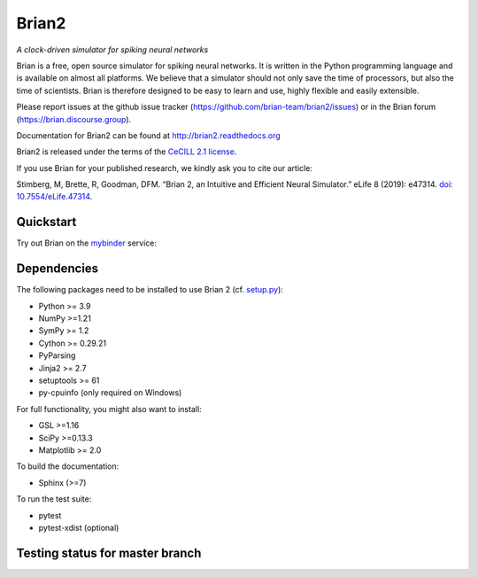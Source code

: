 Brian2
======

*A clock-driven simulator for spiking neural networks*

Brian is a free, open source simulator for spiking neural networks. It is written in the Python programming language and is available on almost all platforms. We believe that a simulator should not only save the time of processors, but also the time of scientists. Brian is therefore designed to be easy to learn and use, highly flexible and easily extensible.

Please report issues at the github issue tracker (https://github.com/brian-team/brian2/issues) or in the Brian forum (https://brian.discourse.group).

Documentation for Brian2 can be found at http://brian2.readthedocs.org

Brian2 is released under the terms of the `CeCILL 2.1 license <https://opensource.org/licenses/CECILL-2.1>`_.

If you use Brian for your published research, we kindly ask you to cite our article:

Stimberg, M, Brette, R, Goodman, DFM. “Brian 2, an Intuitive and Efficient Neural Simulator.” eLife 8 (2019): e47314. `doi: 10.7554/eLife.47314 <https://doi.org/10.7554/eLife.47314>`_.



.. image:: https://img.shields.io/pypi/v/Brian2.svg
        :target: https://pypi.python.org/pypi/Brian2

.. image:: https://img.shields.io/conda/vn/conda-forge/brian2.svg
        :target: https://anaconda.org/conda-forge/brian2

.. image:: https://img.shields.io/debian/v/python3-brian/testing
   :alt: Debian package
   :target: https://packages.debian.org/testing/python3-brian

.. image:: https://img.shields.io/fedora/v/python3-brian2
   :alt: Fedora package
   :target: https://packages.fedoraproject.org/pkgs/python-brian2/python3-brian2/

.. image:: https://img.shields.io/spack/v/py-brian2
   :alt: Spack
   :target: https://spack.readthedocs.io/en/latest/package_list.html#py-brian2

.. image:: https://img.shields.io/aur/version/python-brian2
   :alt: AUR version   
   :target: https://aur.archlinux.org/packages/python-brian2

.. image:: https://github.com/brian-team/brian2/actions/workflows/publish.yml/badge.svg
   :target: https://github.com/brian-team/brian2/actions/workflows/publish.yml
   :alt: Publish status on GitHub Actions

.. image:: https://img.shields.io/docker/pulls/briansimulator/brian
   :target: https://hub.docker.com/r/briansimulator/brian
   :alt: Docker Pulls


.. image:: https://zenodo.org/badge/DOI/10.5281/zenodo.654861.svg
   :target: https://zenodo.org/doi/10.5281/zenodo.654861

.. image:: https://archive.softwareheritage.org/badge/origin/https://github.com/brian-team/brian2/
    :target: https://archive.softwareheritage.org/browse/origin/?origin_url=https://github.com/brian-team/brian2

.. image:: https://archive.softwareheritage.org/badge/swh:1:rel:2d4c5c8c8a6d2318332889df93ab74aef53e2c61/
    :target: https://archive.softwareheritage.org/swh:1:rel:2d4c5c8c8a6d2318332889df93ab74aef53e2c61;origin=https://github.com/brian-team/brian2;visit=swh:1:snp:a90ab7416901a9c5cf6f56d68b3455c65d322afc

.. image:: https://img.shields.io/badge/Contributor%20Covenant-v1.4%20adopted-ff69b4.svg
        :target: CODE_OF_CONDUCT.md
        :alt: Contributor Covenant

.. image:: https://img.shields.io/discourse/topics?server=https%3A%2F%2Fbrian.discourse.group
        :target: https://brian.discourse.group
        :alt: Discourse topics

.. image:: https://img.shields.io/badge/discourse-chat-4EC820?logo=discourse&link=https%3A%2F%2Fbrian.discourse.group%2Fchat
   :alt: Discourse chat
   :target: https://brian.discourse.group/chat


.. image:: https://img.shields.io/badge/code%20style-black-000000.svg
   :alt: code style: black
   :target: https://github.com/psf/black

Quickstart
----------
Try out Brian on the `mybinder <https://mybinder.org/>`_ service:

.. image:: http://mybinder.org/badge.svg
  :target: http://mybinder.org/v2/gh/brian-team/brian2-binder/master?filepath=index.ipynb

Dependencies
------------
The following packages need to be installed to use Brian 2 (cf. `setup.py <setup.py>`_):

* Python >= 3.9
* NumPy >=1.21
* SymPy >= 1.2
* Cython >= 0.29.21
* PyParsing
* Jinja2 >= 2.7
* setuptools >= 61
* py-cpuinfo (only required on Windows)

For full functionality, you might also want to install:

* GSL >=1.16
* SciPy >=0.13.3
* Matplotlib >= 2.0

To build the documentation:

* Sphinx (>=7)

To run the test suite:

* pytest
* pytest-xdist (optional)

Testing status for master branch
--------------------------------

.. image:: https://github.com/brian-team/brian2/actions/workflows/testsuite.yml/badge.svg
  :target: https://github.com/brian-team/brian2/actions/workflows/testsuite.yml
  :alt: Test status on GitHub Actions

.. image:: https://img.shields.io/coveralls/brian-team/brian2/master.svg
  :target: https://coveralls.io/r/brian-team/brian2?branch=master
  :alt: Test coverage

.. image:: https://readthedocs.org/projects/brian2/badge/?version=stable
  :target: https://brian2.readthedocs.io/en/stable/?badge=stable
  :alt: Documentation Status
